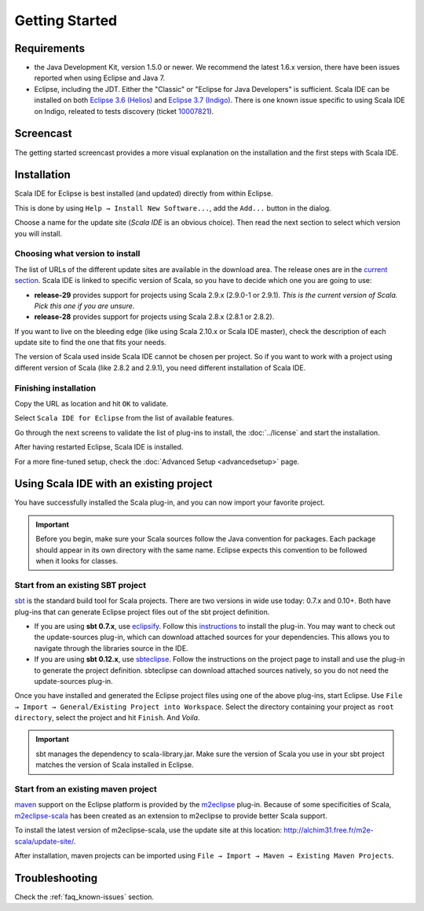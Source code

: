 .. _gettingstarted_getting-started:

Getting Started
===============

Requirements
------------

* the Java Development Kit, version 1.5.0 or newer. We recommend the latest 1.6.x version, there have been issues reported when using Eclipse and Java 7.

* Eclipse, including the JDT. Either the "Classic" or "Eclipse for Java Developers" is sufficient.  Scala IDE can be installed on both `Eclipse 3.6 (Helios)`_ and `Eclipse 3.7 (Indigo)`_. There is one known issue specific to using Scala IDE on Indigo, releated to tests discovery (ticket `10007821`__).

__ https://www.assembla.com/spaces/scala-ide/tickets/1000782

Screencast
----------

The getting started screencast provides a more visual explanation on the installation and the first steps with Scala IDE.

.. raw:: html

   <iframe src="http://player.vimeo.com/video/33860742" width="490" height="306" frameborder="0" webkitallowfullscreen="" mozallowfullscreen="" allowfullscreen=""></iframe>

Installation
------------

Scala IDE for Eclipse is best installed (and updated) directly from within Eclipse.

This is done by using ``Help → Install New Software...``, add the ``Add...`` button in the dialog.

Choose a name for the update site (`Scala IDE` is an obvious choice). Then read the next section to select which version you will install.

Choosing what version to install
................................

The list of URLs of the different update sites are available in the download area. The release ones are in the `current section`_. Scala IDE is linked to specific version of Scala, so you have to decide which one you are going to use:

* **release-29** provides support for projects using Scala 2.9.x (2.9.0-1 or 2.9.1). *This is the current version of Scala. Pick this one if you are unsure*.

* **release-28** provides support for projects using Scala 2.8.x (2.8.1 or 2.8.2).

If you want to live on the bleeding edge (like using Scala 2.10.x or Scala IDE master), check the description of each update site to find the one that fits your needs.

The version of Scala used inside Scala IDE cannot be chosen per project. So if you want to work with a project using different version of Scala (like 2.8.2 and 2.9.1), you need different installation of Scala IDE.

Finishing installation
......................

Copy the URL as location and hit ``OK`` to validate.

Select ``Scala IDE for Eclipse`` from the list of available features.

Go through the next screens to validate the list of plug-ins to install, the :doc:`../license` and start the installation.

After having restarted Eclipse, Scala IDE is installed.

For a more fine-tuned setup, check the :doc:`Advanced Setup <advancedsetup>` page.

Using Scala IDE with an existing project
----------------------------------------

You have successfully installed the Scala plug-in, and you can now import your favorite project.

.. important:: Before you begin, make sure your Scala sources follow the Java convention for packages.
   Each package should appear in its own directory with the same name. Eclipse expects this convention to be followed when it looks for classes.

Start from an existing SBT project
..................................

`sbt`_ is the standard build tool for Scala projects. There are two versions in wide use today: 0.7.x and 0.10+. Both have plug-ins that can generate Eclipse project files out of the sbt project definition.

* If you are using **sbt 0.7.x**, use `eclipsify`_. Follow this `instructions`__ to install the plug-in. You may want to check out the update-sources plug-in, which can download attached sources for your dependencies. This allows you to navigate through the libraries source in the IDE.

* If you are using **sbt 0.12.x**, use `sbteclipse`_. Follow the instructions on the project page to install and use the plug-in to generate the project definition. sbteclipse can download attached sources natively, so you do not need the update-sources plug-in.

Once you have installed and generated the Eclipse project files using one of the above plug-ins, start Eclipse. Use ``File → Import → General/Existing Project into Workspace``. Select the directory containing your project as ``root directory``, select the project and hit ``Finish``. And *Voila*.

.. important:: sbt manages the dependency to scala-library.jar. Make sure the version of Scala you use in your sbt project matches the version of Scala installed in Eclipse.

__ https://github.com/musk/SbtEclipsify/tree/0.8.0

Start from an existing maven project
....................................

`maven`_ support on the Eclipse platform is provided by the `m2eclipse`_ plug-in. Because of some specificities of Scala, `m2eclipse-scala`_ has been created as an extension to m2eclipse to provide better Scala support.

To install the latest version of m2eclipse-scala, use the update site at this location: http://alchim31.free.fr/m2e-scala/update-site/.

After installation, maven projects can be imported using ``File → Import → Maven → Existing Maven Projects``.

Troubleshooting
---------------

Check the :ref:`faq_known-issues` section.


.. _current section: http://scala-ide.org/download/current.html
.. _eclipsify: https://github.com/musk/SbtEclipsify/tree/0.8.0
.. _Eclipse 3.6 (Helios): http://www.eclipse.org/downloads/packages/release/helios/sr2
.. _Eclipse 3.7 (Indigo): http://www.eclipse.org/downloads/packages/eclipse-classic-372/indigosr2
.. _m2eclipse: http://www.eclipse.org/m2e/
.. _m2eclipse-scala: https://github.com/sonatype/m2eclipse-scala
.. _maven: http://maven.apache.org/
.. _sbt: http://www.scala-sbt.org/
.. _sbteclipse: https://github.com/typesafehub/sbteclipse
